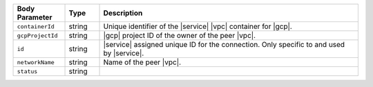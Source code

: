 .. list-table::
   :header-rows: 1
   :widths: 15 10 75

   * - Body Parameter
     - Type
     - Description

   * - ``containerId``
     - string
     - Unique identifier of the |service| |vpc| container for |gcp|.

   * - ``gcpProjectId``
     - string
     - |gcp| project ID of the owner of the peer |vpc|.

   * - ``id``
     - string
     - |service| assigned unique ID for the connection. Only specific
       to and used by |service|.

   * - ``networkName``
     - string
     - Name of the peer |vpc|.

   * - ``status``
     - string
     - 
       .. include:: /includes/vpc-peering-status-gcp.rst
